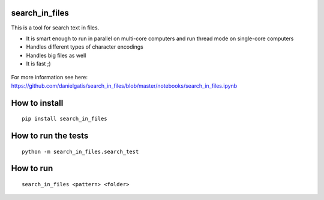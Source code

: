 search_in_files
===============

This is a tool for search text in files.

- It is smart enough to run in parallel on multi-core computers and run thread mode on single-core computers
- Handles different types of character encodings
- Handles big files as well
- It is fast ;)
 
 

.. figure:: https://github.com/danielgatis/search_in_files/blob/master/demo.gif?raw=true

::

For more information see here:
https://github.com/danielgatis/search_in_files/blob/master/notebooks/search_in_files.ipynb

How to install
==============

::

    pip install search_in_files

How to run the tests
====================

::

    python -m search_in_files.search_test

How to run
==========

::

    search_in_files <pattern> <folder>
